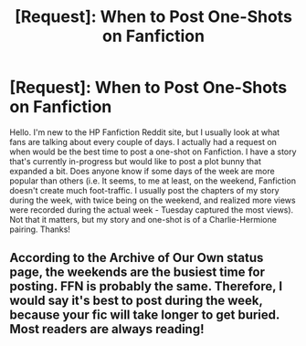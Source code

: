 #+TITLE: [Request]: When to Post One-Shots on Fanfiction

* [Request]: When to Post One-Shots on Fanfiction
:PROPERTIES:
:Author: emong757
:Score: 3
:DateUnix: 1490472744.0
:DateShort: 2017-Mar-26
:FlairText: Discussion
:END:
Hello. I'm new to the HP Fanfiction Reddit site, but I usually look at what fans are talking about every couple of days. I actually had a request on when would be the best time to post a one-shot on Fanfiction. I have a story that's currently in-progress but would like to post a plot bunny that expanded a bit. Does anyone know if some days of the week are more popular than others (i.e. It seems, to me at least, on the weekend, Fanfiction doesn't create much foot-traffic. I usually post the chapters of my story during the week, with twice being on the weekend, and realized more views were recorded during the actual week - Tuesday captured the most views). Not that it matters, but my story and one-shot is of a Charlie-Hermione pairing. Thanks!


** According to the Archive of Our Own status page, the weekends are the busiest time for posting. FFN is probably the same. Therefore, I would say it's best to post during the week, because your fic will take longer to get buried. Most readers are always reading!
:PROPERTIES:
:Author: elephantasmagoric
:Score: 2
:DateUnix: 1490574383.0
:DateShort: 2017-Mar-27
:END:

